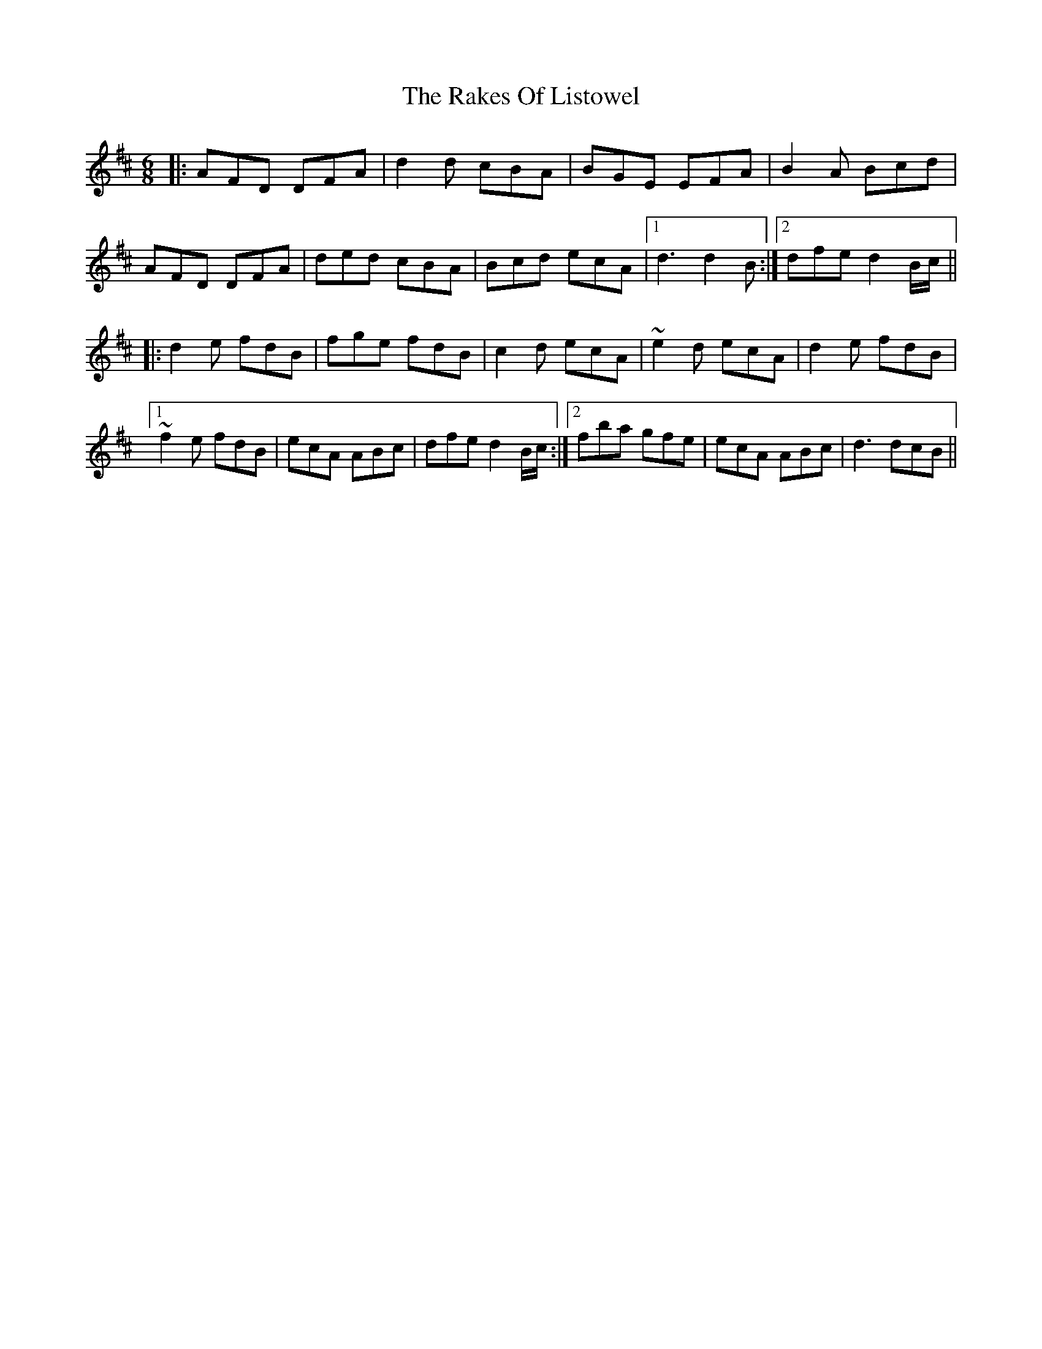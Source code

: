 X: 33583
T: Rakes Of Listowel, The
R: jig
M: 6/8
K: Dmajor
|:AFD DFA|d2d cBA|BGE EFA|B2A Bcd|
AFD DFA|ded cBA|Bcd ecA|1 d3 d2B:|2 dfe d2B/c/||
|:d2e fdB|fge fdB|c2d ecA|~e2d ecA|d2e fdB|
[1 ~f2e fdB|ecA ABc|dfe d2B/c/:|2 fba gfe|ecA ABc|d3 dcB||

